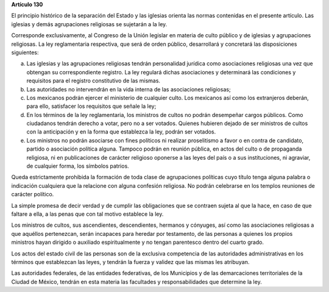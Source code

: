 **Artículo 130**

El principio histórico de la separación del Estado y las iglesias
orienta las normas contenidas en el presente artículo. Las iglesias y
demás agrupaciones religiosas se sujetarán a la ley.

Corresponde exclusivamente, al Congreso de la Unión legislar en materia
de culto público y de iglesias y agrupaciones religiosas. La ley
reglamentaria respectiva, que será de orden público, desarrollará y
concretará las disposiciones siguientes:

a. Las iglesias y las agrupaciones religiosas tendrán personalidad
   jurídica como asociaciones religiosas una vez que obtengan su
   correspondiente registro. La ley regulará dichas asociaciones y
   determinará las condiciones y requisitos para el registro
   constitutivo de las mismas.

b. Las autoridades no intervendrán en la vida interna de las
   asociaciones religiosas;

c. Los mexicanos podrán ejercer el ministerio de cualquier culto. Los
   mexicanos así como los extranjeros deberán, para ello, satisfacer los
   requisitos que señale la ley;

d. En los términos de la ley reglamentaria, los ministros de cultos no
   podrán desempeñar cargos públicos. Como ciudadanos tendrán derecho a
   votar, pero no a ser votados. Quienes hubieren dejado de ser
   ministros de cultos con la anticipación y en la forma que establezca
   la ley, podrán ser votados.

e. Los ministros no podrán asociarse con fines políticos ni realizar
   proselitismo a favor o en contra de candidato, partido o asociación
   política alguna. Tampoco podrán en reunión pública, en actos del
   culto o de propaganda religiosa, ni en publicaciones de carácter
   religioso oponerse a las leyes del país o a sus instituciones, ni
   agraviar, de cualquier forma, los símbolos patrios.

Queda estrictamente prohibida la formación de toda clase de agrupaciones
políticas cuyo título tenga alguna palabra o indicación cualquiera que
la relacione con alguna confesión religiosa. No podrán celebrarse en los
templos reuniones de carácter político.

La simple promesa de decir verdad y de cumplir las obligaciones que se
contraen sujeta al que la hace, en caso de que faltare a ella, a las
penas que con tal motivo establece la ley.

Los ministros de cultos, sus ascendientes, descendientes, hermanos y
cónyuges, así como las asociaciones religiosas a que aquéllos
pertenezcan, serán incapaces para heredar por testamento, de las
personas a quienes los propios ministros hayan dirigido o auxiliado
espiritualmente y no tengan parentesco dentro del cuarto grado.

Los actos del estado civil de las personas son de la exclusiva
competencia de las autoridades administrativas en los términos que
establezcan las leyes, y tendrán la fuerza y validez que las mismas les
atribuyan.

Las autoridades federales, de las entidades federativas, de los
Municipios y de las demarcaciones territoriales de la Ciudad de México,
tendrán en esta materia las facultades y responsabilidades que determine
la ley.
